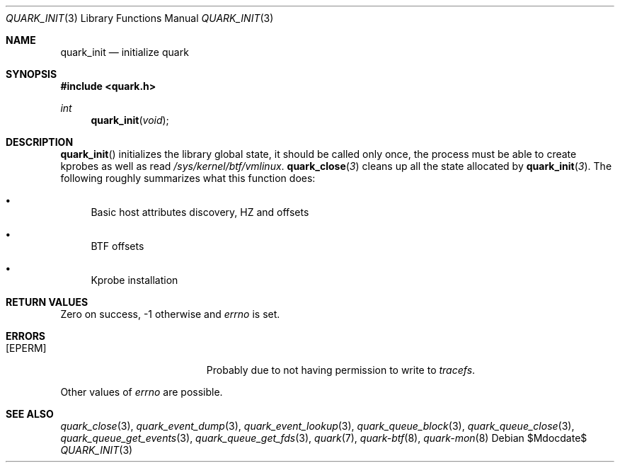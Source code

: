 .Dd $Mdocdate$
.Dt QUARK_INIT 3
.Os
.Sh NAME
.Nm quark_init
.Nd initialize
.Nm quark
.Sh SYNOPSIS
.In quark.h
.Ft int
.Fn quark_init void
.Sh DESCRIPTION
.Fn quark_init
initializes the library global state, it should be called only once,
the process must be able to create kprobes as well as read
.Pa /sys/kernel/btf/vmlinux .
.Fn quark_close 3
cleans up all the state allocated by
.Fn quark_init 3 .
The following roughly summarizes what this function does:
.Bl -bullet
.It
Basic host attributes discovery, HZ and offsets
.It
BTF offsets
.It
Kprobe installation
.El
.Sh RETURN VALUES
Zero on success, -1 otherwise and
.Va errno
is set.
.Sh ERRORS
.Bl -tag -width Er
.It Bq Er EPERM
Probably due to not having permission to write to
.Fa tracefs .
.El
.Pp
Other values of
.Va errno
are possible.
.Sh SEE ALSO
.Xr quark_close 3 ,
.Xr quark_event_dump 3 ,
.Xr quark_event_lookup 3 ,
.Xr quark_queue_block 3 ,
.Xr quark_queue_close 3 ,
.Xr quark_queue_get_events 3 ,
.Xr quark_queue_get_fds 3 ,
.Xr quark 7 ,
.Xr quark-btf 8 ,
.Xr quark-mon 8
